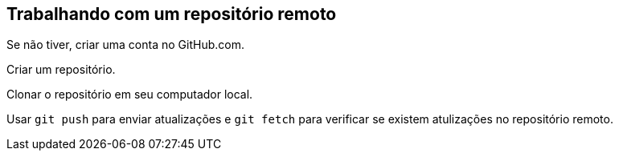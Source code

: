 == Trabalhando com um repositório remoto

Se não tiver, criar uma conta no GitHub.com.

Criar um repositório.

Clonar o repositório em seu computador local.

Usar `git push` para enviar atualizações e `git fetch` para 
verificar se existem atulizações no repositório remoto.
